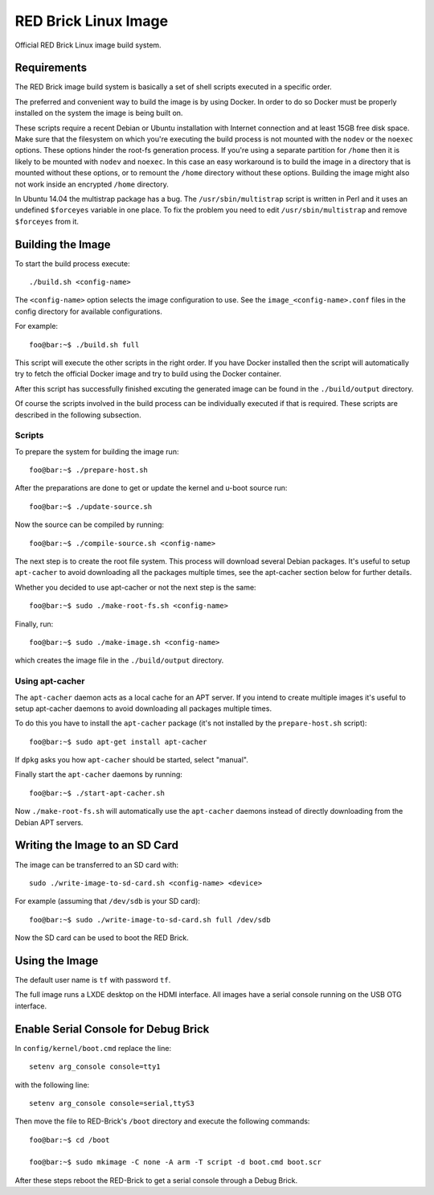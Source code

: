 
RED Brick Linux Image
=====================

Official RED Brick Linux image build system.

Requirements
------------

The RED Brick image build system is basically a set of shell scripts
executed in a specific order.

The preferred and convenient way to build the image is by using Docker.
In order to do so Docker must be properly installed on the system the
image is being built on.

These scripts require a recent Debian or Ubuntu installation with Internet
connection and at least 15GB free disk space. Make sure that the filesystem
on which you're executing the build process is not mounted with the ``nodev``
or the ``noexec`` options. These options hinder the root-fs generation process.
If you're using a separate partition for ``/home`` then it is likely to be mounted
with ``nodev`` and ``noexec``. In this case an easy workaround is to build the
image in a directory that is mounted without these options, or to remount the
``/home`` directory without these options. Building the image might also not work
inside an encrypted ``/home`` directory.

In Ubuntu 14.04 the multistrap package has a bug. The ``/usr/sbin/multistrap``
script is written in Perl and it uses an undefined ``$forceyes`` variable in
one place. To fix the problem you need to edit ``/usr/sbin/multistrap`` and
remove ``$forceyes`` from it.

Building the Image
------------------

To start the build process execute::

 ./build.sh <config-name>

The ``<config-name>`` option selects the image configuration to use.
See the ``image_<config-name>.conf`` files in the config directory for
available configurations.

For example::

 foo@bar:~$ ./build.sh full

This script will execute the other scripts in the right order. If you have Docker
installed then the script will automatically try to fetch the official Docker image
and try to build using the Docker container.

After this script has successfully finished excuting the generated image can be found
in the ``./build/output`` directory.

Of course the scripts involved in the build process can be individually executed if
that is required. These scripts are described in the following subsection.

Scripts
^^^^^^^

To prepare the system for building the image run::

 foo@bar:~$ ./prepare-host.sh

After the preparations are done to get or update the kernel and u-boot source run::

 foo@bar:~$ ./update-source.sh

Now the source can be compiled by running::

 foo@bar:~$ ./compile-source.sh <config-name>

The next step is to create the root file system. This process will download
several Debian packages. It's useful to setup ``apt-cacher`` to avoid downloading
all the packages multiple times, see the apt-cacher section below for further details.

Whether you decided to use apt-cacher or not the next step is the same::

 foo@bar:~$ sudo ./make-root-fs.sh <config-name>

Finally, run::

 foo@bar:~$ sudo ./make-image.sh <config-name>

which creates the image file in the ``./build/output`` directory.

Using apt-cacher
^^^^^^^^^^^^^^^^

The ``apt-cacher`` daemon acts as a local cache for an APT server. If you intend
to create multiple images it's useful to setup apt-cacher daemons to avoid
downloading all packages multiple times.

To do this you have to install the ``apt-cacher`` package (it's not installed
by the ``prepare-host.sh`` script)::

 foo@bar:~$ sudo apt-get install apt-cacher

If ``dpkg`` asks you how ``apt-cacher`` should be started, select "manual".

Finally start the ``apt-cacher`` daemons by running::

 foo@bar:~$ ./start-apt-cacher.sh

Now ``./make-root-fs.sh`` will automatically use the ``apt-cacher`` daemons
instead of directly downloading from the Debian APT servers.

Writing the Image to an SD Card
-------------------------------

The image can be transferred to an SD card with::

 sudo ./write-image-to-sd-card.sh <config-name> <device>

For example (assuming that ``/dev/sdb`` is your SD card)::

 foo@bar:~$ sudo ./write-image-to-sd-card.sh full /dev/sdb

Now the SD card can be used to boot the RED Brick.

Using the Image
---------------

The default user name is ``tf`` with password ``tf``.

The full image runs a LXDE desktop on the HDMI interface.
All images have a serial console running on the USB OTG
interface.

Enable Serial Console for Debug Brick
-------------------------------------

In ``config/kernel/boot.cmd`` replace the line::

 setenv arg_console console=tty1

with the following line::

 setenv arg_console console=serial,ttyS3

Then move the file to RED-Brick's ``/boot`` directory and execute the following commands::

 foo@bar:~$ cd /boot

 foo@bar:~$ sudo mkimage -C none -A arm -T script -d boot.cmd boot.scr

After these steps reboot the RED-Brick to get a serial console through a Debug Brick.
